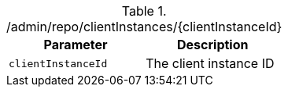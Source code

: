 .+/admin/repo/clientInstances/{clientInstanceId}+
|===
|Parameter|Description

|`+clientInstanceId+`
|The client instance ID

|===